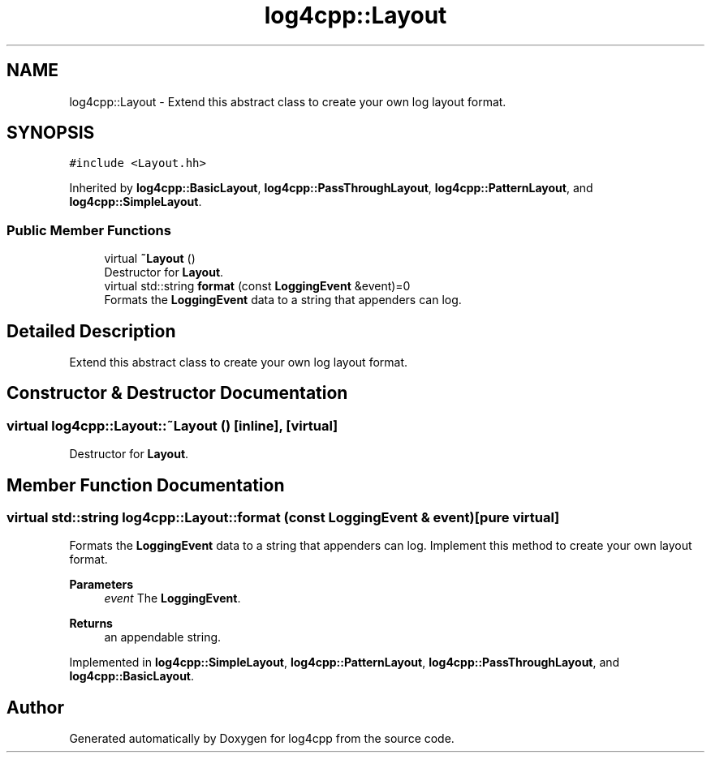 .TH "log4cpp::Layout" 3 "Thu Mar 13 2025" "Version 1.1" "log4cpp" \" -*- nroff -*-
.ad l
.nh
.SH NAME
log4cpp::Layout \- Extend this abstract class to create your own log layout format\&.  

.SH SYNOPSIS
.br
.PP
.PP
\fC#include <Layout\&.hh>\fP
.PP
Inherited by \fBlog4cpp::BasicLayout\fP, \fBlog4cpp::PassThroughLayout\fP, \fBlog4cpp::PatternLayout\fP, and \fBlog4cpp::SimpleLayout\fP\&.
.SS "Public Member Functions"

.in +1c
.ti -1c
.RI "virtual \fB~Layout\fP ()"
.br
.RI "Destructor for \fBLayout\fP\&. "
.ti -1c
.RI "virtual std::string \fBformat\fP (const \fBLoggingEvent\fP &event)=0"
.br
.RI "Formats the \fBLoggingEvent\fP data to a string that appenders can log\&. "
.in -1c
.SH "Detailed Description"
.PP 
Extend this abstract class to create your own log layout format\&. 
.SH "Constructor & Destructor Documentation"
.PP 
.SS "virtual log4cpp::Layout::~Layout ()\fC [inline]\fP, \fC [virtual]\fP"

.PP
Destructor for \fBLayout\fP\&. 
.SH "Member Function Documentation"
.PP 
.SS "virtual std::string log4cpp::Layout::format (const \fBLoggingEvent\fP & event)\fC [pure virtual]\fP"

.PP
Formats the \fBLoggingEvent\fP data to a string that appenders can log\&. Implement this method to create your own layout format\&. 
.PP
\fBParameters\fP
.RS 4
\fIevent\fP The \fBLoggingEvent\fP\&. 
.RE
.PP
\fBReturns\fP
.RS 4
an appendable string\&. 
.RE
.PP

.PP
Implemented in \fBlog4cpp::SimpleLayout\fP, \fBlog4cpp::PatternLayout\fP, \fBlog4cpp::PassThroughLayout\fP, and \fBlog4cpp::BasicLayout\fP\&.

.SH "Author"
.PP 
Generated automatically by Doxygen for log4cpp from the source code\&.
